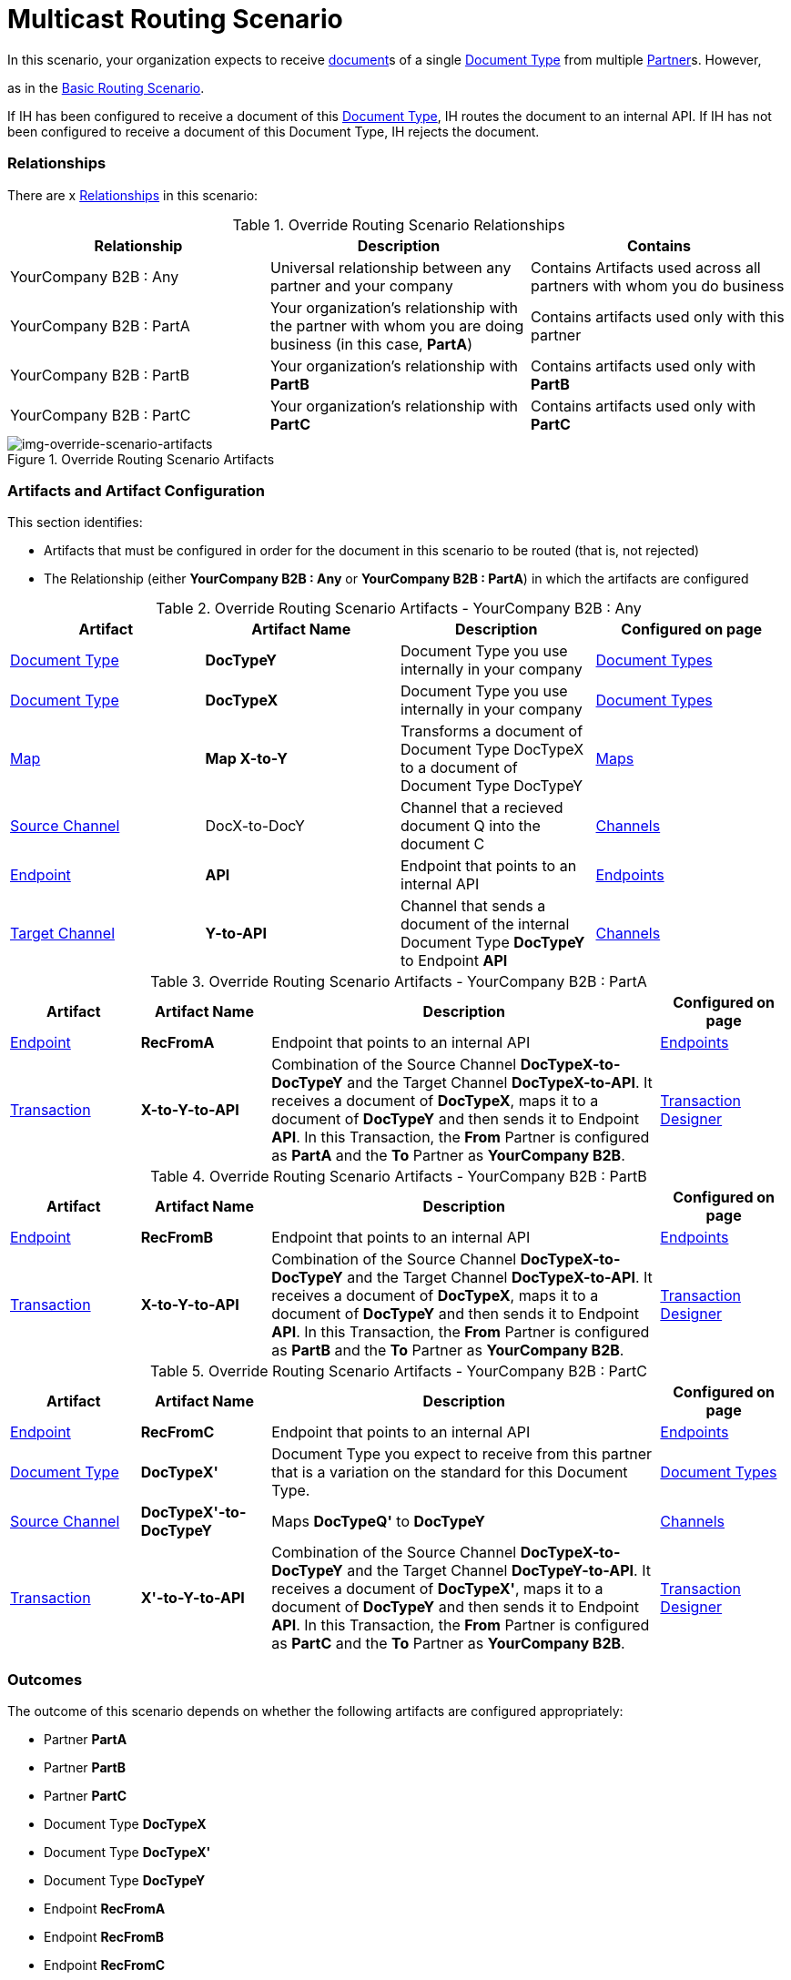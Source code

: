 = Multicast Routing Scenario 

In this scenario, your organization expects to receive xref:glossary#sectd[document]s of a single xref:glossary#sectd[Document Type] from multiple xref:glossary#sectp[Partner]s. 
However, 

as in the xref:basic-routing-scenario.adoc[Basic Routing Scenario].

If IH has been configured to receive a document of this xref:glossary#sectd[Document Type], IH routes the document to an internal API. 
If IH has not been configured to receive a document of this Document Type, IH rejects the document. 


=== Relationships

There are x xref:glossary#sectr[Relationships] in this scenario:

.Override Routing Scenario Relationships
[cols="3*"]

|===
|Relationship|Description|Contains

|YourCompany B2B : Any 
|Universal relationship between any partner and your company
|Contains Artifacts used across all partners with whom you do business

|YourCompany B2B : PartA 
|Your organization's relationship with the partner with whom you are doing business (in this case, *PartA*)
|Contains artifacts used only with this partner

|YourCompany B2B : PartB
|Your organization's relationship with *PartB*
|Contains artifacts used only with *PartB*

|YourCompany B2B : PartC
|Your organization's relationship with *PartC*
|Contains artifacts used only with *PartC*

|===


[[img-override-routing-scenario-artifacts]]

image::override-routing-scenario-artifacts.png[img-override-scenario-artifacts, title="Override Routing Scenario Artifacts"]


=== Artifacts and Artifact Configuration 

This section identifies:

* Artifacts that must be configured in order for the document in this scenario to be routed (that is, not rejected)
* The Relationship (either *YourCompany B2B : Any* or *YourCompany B2B : PartA*) in which the artifacts are configured


//==== Configured in *YourCompany B2B : Any*

.Override Routing Scenario Artifacts - YourCompany B2B : Any
[cols="4*"]

|===
|Artifact|Artifact Name|Description|Configured on page

|xref:glossary#sectd[Document Type]
|*DocTypeY*
|Document Type you use internally in your company
|xref:document-types[Document Types]

|xref:glossary#sectd[Document Type]
|*DocTypeX*
|Document Type you use internally in your company
|xref:document-types[Document Types]

|xref:glossary#sectm[Map]
|*Map X-to-Y*
|Transforms a document of Document Type DocTypeX to a document of Document Type DocTypeY
|xref:maps[Maps]

|xref:glossary#sects[Source Channel ]
|DocX-to-DocY
|Channel that  a recieved document Q into the document C
|xref:channels[Channels] 


|xref:glossary#secte[Endpoint]
|*API*
|Endpoint that points to an internal API
|xref:endpoints[Endpoints] 

|xref:glossary#sectt[Target Channel ]
|*Y-to-API*
|Channel that sends a document of the internal Document Type *DocTypeY* to Endpoint *API*
|xref:channels[Channels] 

|===

//==== Configured in YourCompany B2B : PartA

.Override Routing Scenario Artifacts - YourCompany B2B : PartA

[cols="2, 2, 6, 2"]
|===
|Artifact|Artifact Name|Description|Configured on page

|xref:glossary#secte[Endpoint]
|*RecFromA*
|Endpoint that points to an internal API
|xref:endpoints[Endpoints] 

|xref:glossary#sect[Transaction] 
|*X-to-Y-to-API*
|Combination of the Source Channel *DocTypeX-to-DocTypeY* and the Target Channel *DocTypeX-to-API*.
It receives a document of *DocTypeX*, maps it to a document of *DocTypeY* and then sends it to Endpoint *API*. In this Transaction, the *From* Partner is configured as *PartA* and the *To* Partner as *YourCompany B2B*.
|xref:transaction-designer[Transaction Designer] 

|===


// ==== Configured in YourCompany B2B : PartB

.Override Routing Scenario Artifacts - YourCompany B2B : PartB
[cols="2, 2, 6, 2"]

|===
|Artifact|Artifact Name|Description|Configured on page

|xref:glossary#secte[Endpoint]
|*RecFromB*
|Endpoint that points to an internal API
|xref:endpoints[Endpoints] 

|xref:glossary#sect[Transaction] 
|*X-to-Y-to-API*
|Combination of the Source Channel *DocTypeX-to-DocTypeY* and the Target Channel *DocTypeX-to-API*.
It receives a document of *DocTypeX*, maps it to a document of *DocTypeY* and then sends it to Endpoint *API*. In this Transaction, the *From* Partner is configured as *PartB* and the *To* Partner as *YourCompany B2B*.
|xref:transaction-designer[Transaction Designer] 

|===


//==== Configured in YourCompany B2B : PartC

.Override Routing Scenario Artifacts - YourCompany B2B : PartC

[cols="2, 2, 6, 2"]
|===
|Artifact|Artifact Name|Description|Configured on page

|xref:glossary#secte[Endpoint]
|*RecFromC*
|Endpoint that points to an internal API
|xref:endpoints[Endpoints] 

|xref:glossary#sectd[Document Type]
|*DocTypeX'*
|Document Type you expect to receive from this partner that is a variation on the standard for this Document Type. 
|xref:document-types[Document Types] 

|xref:glossary#sects[Source Channel]
|*DocTypeX'-to-DocTypeY*
|Maps *DocTypeQ'* to *DocTypeY*
|xref:channels[Channels] 

|xref:glossary#sect[Transaction] 
|*X'-to-Y-to-API*
|Combination of the Source Channel *DocTypeX-to-DocTypeY* and the Target Channel *DocTypeY-to-API*.
It receives a document of *DocTypeX'*, maps it to a document of *DocTypeY* and then sends it to Endpoint *API*. In this Transaction, the *From* Partner is configured as *PartC* and the *To* Partner as *YourCompany B2B*.
|xref:transaction-designer[Transaction Designer] 

|===


=== Outcomes

The outcome of this scenario depends on whether the following artifacts are configured appropriately:

* Partner *PartA*
* Partner *PartB*
* Partner *PartC*
* Document Type *DocTypeX*
* Document Type *DocTypeX'*
* Document Type *DocTypeY*
* Endpoint *RecFromA*
* Endpoint *RecFromB*
* Endpoint *RecFromC*
* Endpoint *API*
* Map *X-to-Y*
* Map *X'-to-Y*
* Source Channel *X-to-Y*
* Source Channel *X'-to-Y*
* Target Channel *Y-to-API*
* Transaction *X-to-Y-to-API*
* Transaction *X'-to-Y-to-API*

=== Outcomes

==== PartA sends Document X to Endpoint RecFromA.
* Integration Manager:

** Receives Document Q

** Attempts to resolve routes
** Finds Transaction DocQ-to-DocC-to-DATA
** Executes that transaction, which maps the transaction to Document C

**  Sends Document C to Endpoint DATA.

[[img-override-scenario-outcome]]

image::override-routing-scenario-outcome-success.png[img-override-routing-scenario-outcome-success, title="Override Routing Scenario Outcome (Success)"]

==== PartB sends Document X to Endpoint RecFromB.

* Integration Manager:

** Receives Document Q

** Attempts to resolve routes
** Finds Transaction DocQ-to-DocC-to-DATA
** Executes that transaction, which maps the transaction to Document C

**  Sends Document C to Endpoint DATA.

[[img-override-scenario-outcome]]

image::override-routing-scenario-outcome-success.png[img-override-routing-scenario-outcome-success, title="Override Routing Scenario Outcome (Success)"]

==== PartC sends Document X' to Endpoint RecFromC

Integration Manager:

** Receives Document X'

** Attempts to resolve routes
** Finds Transaction DocX'-to-DocY-to-API
** Executes that transaction, which maps the transaction to Document Y

**  Sends Document Y to Endpoint API.

[[img-override-scenario-outcome]]

image::override-routing-scenario-outcome-success.png[img-override-routing-scenario-outcome-success, title="Override Routing Scenario Outcome (Success)"]


==== Outcome: Document Rejected

Partner *PartA* sends a document of Document Type *DocTypeZ* to Endpoint *RecFromA*. 
Document Type *DocTypeZ* is not configured in Relationship *YourCompany B2B : Any*; IH rejects the document. 

Integration Hub:

* Receives incoming document.
* Attempts to resolve Routes.
* Does not find a corresponding Transaction.
* Rejects the document.

[[img-basic-scenario-outcome-rejection]]

image::basic-scenario-outcome-rejection.png[img-basic-scenario-outcome-rejection, title="Basic Scenario Outcome (Rejection)"]

